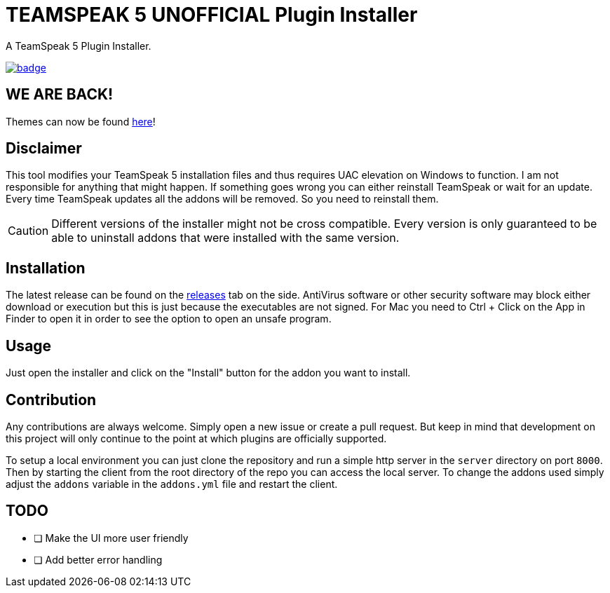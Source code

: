 = TEAMSPEAK 5 UNOFFICIAL Plugin Installer
:experimental:
:description: A TS5 Plugin Installer
:icons: font

ifdef::env-github[]
:tip-caption: :bulb:
:caution-caption: :fire:
endif::[]

:toc: left
:idseparator: -
ifdef::env-github,safe-mode-secure[]
:toc:
:toc-placement!:
endif::[]
A TeamSpeak 5 Plugin Installer.

ifdef::env-github,safe-mode-secure[]
toc::[]
endif::[]

image:https://github.com/Gamer92000/TeamSpeak5AddonInstaller/actions/workflows/main.yml/badge.svg[link=https://github.com/Gamer92000/TeamSpeak5AddonInstaller/actions/workflows/main.yml]

== WE ARE BACK!

Themes can now be found https://community.teamspeak.com/c/ts-client/extensions/39[here]!

== Disclaimer
This tool modifies your TeamSpeak 5 installation files and thus requires UAC elevation on Windows to function.
I am not responsible for anything that might happen. If something goes wrong you can either reinstall TeamSpeak or wait for an update.
Every time TeamSpeak updates all the addons will be removed. So you need to reinstall them.

CAUTION: Different versions of the installer might not be cross compatible. Every version is only guaranteed to be able to uninstall addons that were installed with the same version.

== Installation
The latest release can be found on the https://github.com/Gamer92000/TeamSpeak5AddonInstaller/releases[releases] tab on the side.
AntiVirus software or other security software may block either download or execution but this is just because the executables are not signed.
For Mac you need to Ctrl + Click on the App in Finder to open it in order to see the option to open an unsafe program.

== Usage
Just open the installer and click on the "Install" button for the addon you want to install.

== Contribution
Any contributions are always welcome. Simply open a new issue or create a pull request.
But keep in mind that development on this project will only continue to the point at which plugins are officially supported.

To setup a local environment you can just clone the repository and run a simple http server in the `server` directory on port `8000`. Then by starting the client from the root directory of the repo you can access the local server. To change the addons used simply adjust the `addons` variable in the `addons.yml` file and restart the client.

== TODO
* [ ] Make the UI more user friendly
* [ ] Add better error handling
